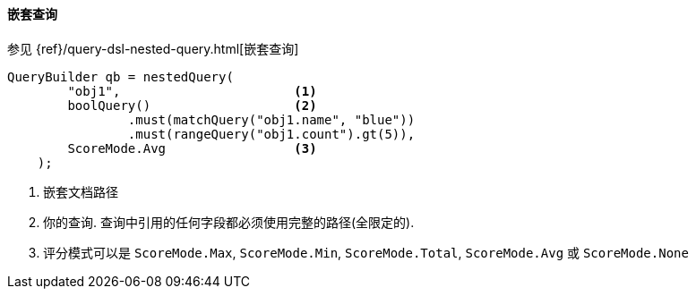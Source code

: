 [[java-query-dsl-nested-query]]
==== 嵌套查询

参见 {ref}/query-dsl-nested-query.html[嵌套查询]

[source,java]
--------------------------------------------------
QueryBuilder qb = nestedQuery(
        "obj1",                       <1>
        boolQuery()                   <2>
                .must(matchQuery("obj1.name", "blue"))
                .must(rangeQuery("obj1.count").gt(5)),
        ScoreMode.Avg                 <3>
    );
--------------------------------------------------
<1> 嵌套文档路径
<2> 你的查询. 查询中引用的任何字段都必须使用完整的路径(全限定的).
<3> 评分模式可以是 `ScoreMode.Max`, `ScoreMode.Min`, `ScoreMode.Total`, `ScoreMode.Avg` 或 `ScoreMode.None`
